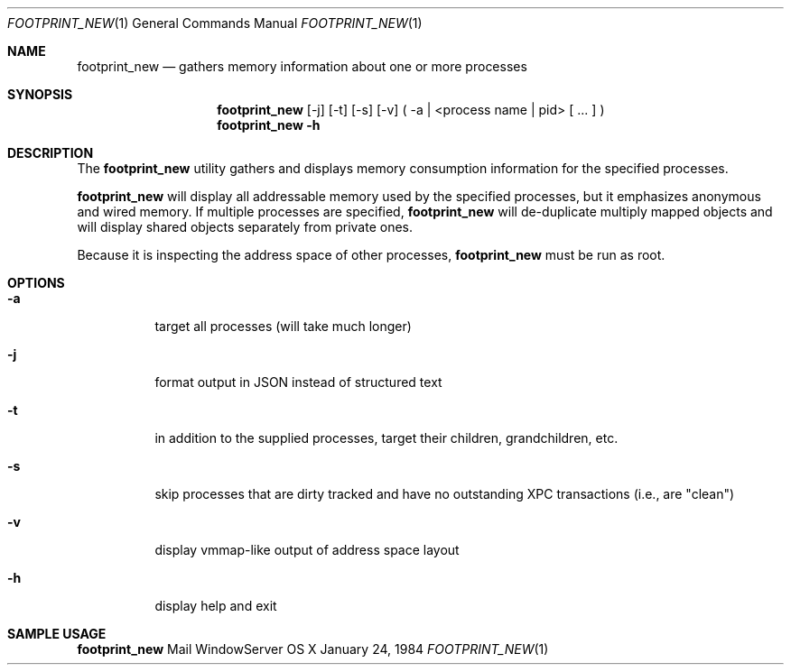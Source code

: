 .\" Copyright (c) 2014, Apple Computer, Inc.  All rights reserved.
.\"
.Dd January 24, 1984
.Dt FOOTPRINT_NEW 1
.Os "OS X"
.Sh NAME
.Nm footprint_new
.Nd gathers memory information about one or more processes
.Sh SYNOPSIS
.Nm
[-j] [-t] [-s] [-v] ( -a | <process name | pid> [ ... ] )
.Nm
.Fl h
.Sh DESCRIPTION
The
.Nm
utility gathers and displays memory consumption information for the specified processes.
.Pp
.Nm
will display all addressable memory used by the specified processes, but it emphasizes anonymous and wired memory.  If multiple processes are specified,
.Nm
will de-duplicate multiply mapped objects and will display shared objects separately from private ones.
.Pp
Because it is inspecting the address space of other processes,
.Nm
must be run as root.
.Sh OPTIONS
.Bl -tag -width Ds
.It Fl a
target all processes (will take much longer)
.It Fl j
format output in JSON instead of structured text
.It Fl t
in addition to the supplied processes, target their children, grandchildren, etc.
.It Fl s
skip processes that are dirty tracked and have no outstanding XPC transactions (i.e., are "clean")
.It Fl v
display vmmap-like output of address space layout
.It Fl h
display help and exit
.El
.Sh SAMPLE USAGE
.Pp
.Nm
Mail WindowServer
